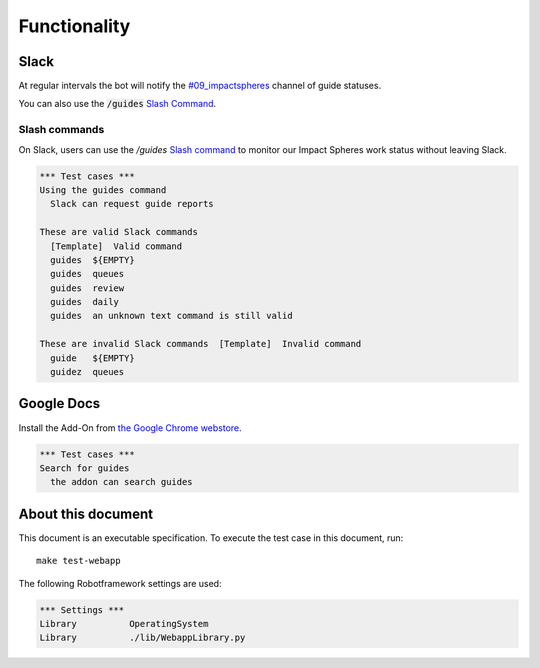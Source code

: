 =============
Functionality
=============


Slack
=====

At regular intervals the bot will notify the `#09_impactspheres`__
channel of guide statuses.

__ https://agilityscales.slack.com/messages/G7B5DUUC8

You can also use the :code:`/guides` `Slash Command`__.

__ https://get.slack.help/hc/en-us/articles/201259356-Slash-commands


Slash commands
--------------

On Slack, users can use the `/guides` `Slash command`__
to monitor our Impact Spheres work status
without leaving Slack.

__ https://api.slack.com/slash-commands


.. code:: robotframework

  *** Test cases ***
  Using the guides command
    Slack can request guide reports

  These are valid Slack commands
    [Template]  Valid command
    guides  ${EMPTY}
    guides  queues
    guides  review
    guides  daily
    guides  an unknown text command is still valid

  These are invalid Slack commands  [Template]  Invalid command
    guide   ${EMPTY}
    guidez  queues  


Google Docs
===========

Install the Add-On from `the Google Chrome webstore`__.

__ https://chrome.google.com/webstore/detail/mind-settlers/dcaffcejnkpkgiggodipjbcgdiioemnp

.. code:: robotframework

  *** Test cases ***
  Search for guides
    the addon can search guides



About this document
===================

This document is an executable specification.
To execute the test case in this document, run::

    make test-webapp

The following Robotframework settings are used:

.. code:: robotframework

    *** Settings ***
    Library          OperatingSystem
    Library          ./lib/WebappLibrary.py

